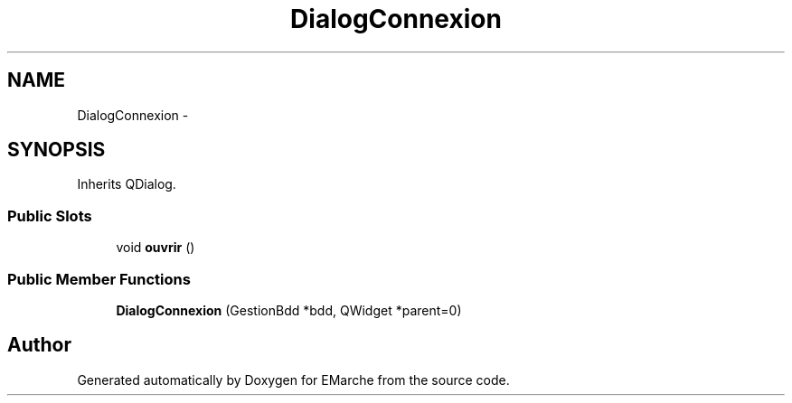 .TH "DialogConnexion" 3 "Thu Dec 17 2015" "EMarche" \" -*- nroff -*-
.ad l
.nh
.SH NAME
DialogConnexion \- 
.SH SYNOPSIS
.br
.PP
.PP
Inherits QDialog\&.
.SS "Public Slots"

.in +1c
.ti -1c
.RI "void \fBouvrir\fP ()"
.br
.in -1c
.SS "Public Member Functions"

.in +1c
.ti -1c
.RI "\fBDialogConnexion\fP (GestionBdd *bdd, QWidget *parent=0)"
.br
.in -1c

.SH "Author"
.PP 
Generated automatically by Doxygen for EMarche from the source code\&.
